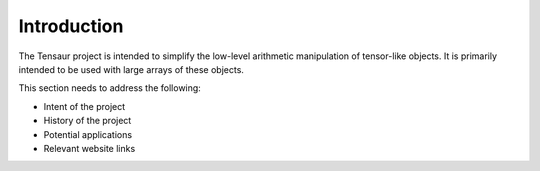 ============
Introduction
============

The Tensaur project is intended to simplify the low-level arithmetic
manipulation of tensor-like objects. It is primarily intended to be
used with large arrays of these objects.

This section needs to address the following:

* Intent of the project
* History of the project
* Potential applications
* Relevant website links
